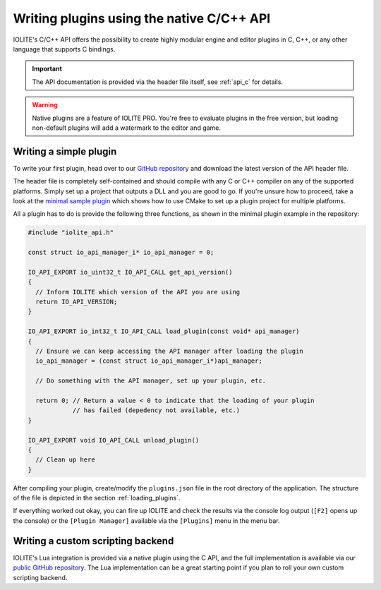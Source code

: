 .. _writing plugins:

Writing plugins using the native C/C++ API
==========================================

IOLITE's C/C++ API offers the possibility to create highly modular engine and editor plugins in C, C++, or any other language that supports C bindings.

.. important:: The API documentation is provided via the header file itself, see :ref:`api_c` for details.

.. warning:: Native plugins are a feature of IOLITE PRO. You're free to evaluate plugins in the free version, but loading non-default plugins will add a watermark to the editor and game.

Writing a simple plugin
^^^^^^^^^^^^^^^^^^^^^^^

To write your first plugin, head over to our `GitHub repository <https://github.com/MissingDeadlines/iolite/tree/main/iolite_c_api>`_ and download the latest version of the API header file.

The header file is completely self-contained and should compile with any C or C++ compiler on any of the supported platforms. Simply set up a project that outputs a DLL and you are good to go. If you're unsure how to proceed, take a look at the `minimal sample plugin <https://github.com/MissingDeadlines/iolite/tree/main/iolite_c_api/sample_plugins>`_ which shows how to use CMake to set up a plugin project for multiple platforms.

All a plugin has to do is provide the following three functions, as shown in the minimal plugin example in the repository:

.. code-block:: cpp

  #include "iolite_api.h"

  const struct io_api_manager_i* io_api_manager = 0;

  IO_API_EXPORT io_uint32_t IO_API_CALL get_api_version()
  {
    // Inform IOLITE which version of the API you are using
    return IO_API_VERSION;
  }

  IO_API_EXPORT io_int32_t IO_API_CALL load_plugin(const void* api_manager)
  {
    // Ensure we can keep accessing the API manager after loading the plugin
    io_api_manager = (const struct io_api_manager_i*)api_manager;

    // Do something with the API manager, set up your plugin, etc.

    return 0; // Return a value < 0 to indicate that the loading of your plugin
              // has failed (depedency not available, etc.)
  }

  IO_API_EXPORT void IO_API_CALL unload_plugin()
  {
    // Clean up here
  }

After compiling your plugin, create/modify the ``plugins.json`` file in the root directory of the application. The structure of the file is depicted in the section :ref:`loading_plugins`.

If everything worked out okay, you can fire up IOLITE and check the results via the console log output (``[F2]`` opens up the console) or the ``[Plugin Manager]`` available via the ``[Plugins]`` menu in the menu bar.

Writing a custom scripting backend
^^^^^^^^^^^^^^^^^^^^^^^^^^^^^^^^^^

IOLITE's Lua integration is provided via a native plugin using the C API, and the full implementation is available via our `public GitHub repository <https://github.com/MissingDeadlines/iolite/tree/main/iolite_lua_plugin>`_. The Lua implementation can be a great starting point if you plan to roll your own custom scripting backend.